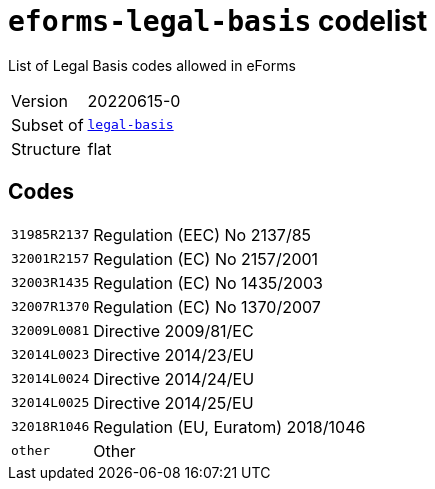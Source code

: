 = `eforms-legal-basis` codelist
:navtitle: Codelists

List of Legal Basis codes allowed in eForms
[horizontal]
Version:: 20220615-0
Subset of:: xref:code-lists/legal-basis.adoc[`legal-basis`]
Structure:: flat

== Codes
[horizontal]
  `31985R2137`::: Regulation (EEC) No 2137/85
  `32001R2157`::: Regulation (EC) No 2157/2001
  `32003R1435`::: Regulation (EC) No 1435/2003
  `32007R1370`::: Regulation (EC) No 1370/2007
  `32009L0081`::: Directive 2009/81/EC
  `32014L0023`::: Directive 2014/23/EU
  `32014L0024`::: Directive 2014/24/EU
  `32014L0025`::: Directive 2014/25/EU
  `32018R1046`::: Regulation (EU, Euratom) 2018/1046
  `other`::: Other
